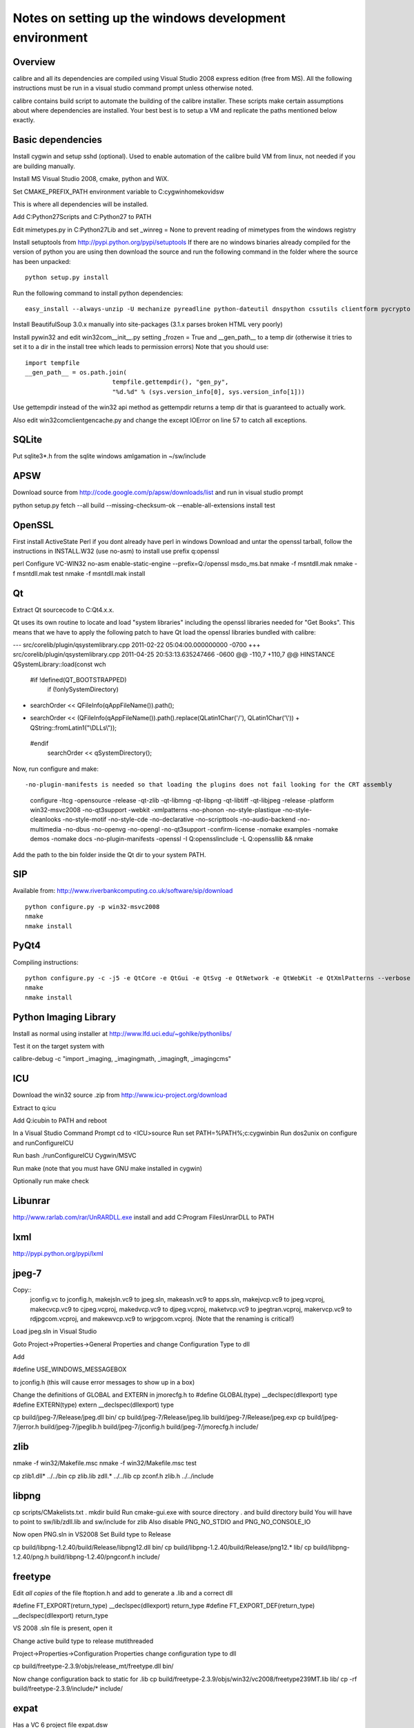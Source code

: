 Notes on setting up the windows development environment
========================================================

Overview
----------

calibre and all its dependencies are compiled using Visual Studio 2008 express edition (free from MS). All the following instructions must be run in a visual studio command prompt unless otherwise noted.

calibre contains build script to automate the building of the calibre installer. These scripts make certain assumptions about where dependencies are installed. Your best best is to setup a VM and replicate the paths mentioned below exactly.

Basic dependencies
--------------------

Install cygwin and setup sshd (optional). Used to enable automation of the calibre build VM from linux, not needed if you are building manually.

Install MS Visual Studio 2008, cmake, python and WiX.

Set CMAKE_PREFIX_PATH environment variable to C:\cygwin\home\kovid\sw

This is where all dependencies will be installed.

Add C:\Python27\Scripts and C:\Python27 to PATH 

Edit mimetypes.py in C:\Python27\Lib and set _winreg = None to prevent reading of mimetypes from the windows registry

Install setuptools from http://pypi.python.org/pypi/setuptools
If there are no windows binaries already compiled for the version of python you are using then download the source and run the following command in the folder where the source has been unpacked::

     python setup.py install

Run the following command to install python dependencies::

    easy_install --always-unzip -U mechanize pyreadline python-dateutil dnspython cssutils clientform pycrypto

Install BeautifulSoup 3.0.x manually into site-packages (3.1.x parses broken HTML very poorly)

Install pywin32 and edit win32com\__init__.py setting _frozen = True and
__gen_path__ to a temp dir (otherwise it tries to set it to a dir in the install tree which leads to permission errors)
Note that you should use::

    import tempfile
    __gen_path__ = os.path.join(
                            tempfile.gettempdir(), "gen_py",
                            "%d.%d" % (sys.version_info[0], sys.version_info[1]))

Use gettempdir instead of the win32 api method as gettempdir returns a temp dir that is guaranteed to actually work.


Also edit win32com\client\gencache.py and change the except IOError on line 57 to catch all exceptions.

SQLite
---------

Put sqlite3*.h from the sqlite windows amlgamation in ~/sw/include

APSW
-----

Download source from http://code.google.com/p/apsw/downloads/list and run in visual studio prompt

python setup.py fetch --all build --missing-checksum-ok --enable-all-extensions install test

OpenSSL
--------

First install ActiveState Perl if you dont already have perl in windows
Download and untar the openssl tarball, follow the instructions in INSTALL.W32 (use no-asm)
to install use prefix q:\openssl

perl Configure VC-WIN32 no-asm enable-static-engine --prefix=Q:/openssl
ms\do_ms.bat
nmake -f ms\ntdll.mak
nmake -f ms\ntdll.mak test
nmake -f ms\ntdll.mak install

Qt
--------

Extract Qt sourcecode to C:\Qt\4.x.x. 

Qt uses its own routine to locate and load "system libraries" including the openssl libraries needed for "Get Books". This means that we have to apply the following patch to have Qt load the openssl libraries bundled with calibre:


--- src/corelib/plugin/qsystemlibrary.cpp	2011-02-22 05:04:00.000000000 -0700
+++ src/corelib/plugin/qsystemlibrary.cpp	2011-04-25 20:53:13.635247466 -0600
@@ -110,7 +110,7 @@ HINSTANCE QSystemLibrary::load(const wch
 
 #if !defined(QT_BOOTSTRAPPED)
     if (!onlySystemDirectory)
-        searchOrder << QFileInfo(qAppFileName()).path();
+        searchOrder << (QFileInfo(qAppFileName()).path().replace(QLatin1Char('/'), QLatin1Char('\\')) + QString::fromLatin1("\\DLLs\\"));
 #endif
     searchOrder << qSystemDirectory();
 

Now, run configure and make::

-no-plugin-manifests is needed so that loading the plugins does not fail looking for the CRT assembly

    configure -ltcg -opensource -release -qt-zlib -qt-libmng -qt-libpng -qt-libtiff -qt-libjpeg -release -platform win32-msvc2008 -no-qt3support -webkit -xmlpatterns -no-phonon -no-style-plastique -no-style-cleanlooks -no-style-motif -no-style-cde -no-declarative -no-scripttools -no-audio-backend -no-multimedia -no-dbus -no-openvg -no-opengl -no-qt3support -confirm-license -nomake examples -nomake demos -nomake docs -no-plugin-manifests -openssl -I Q:\openssl\include -L Q:\openssl\lib && nmake

Add the path to the bin folder inside the Qt dir to your system PATH.

SIP
-----

Available from: http://www.riverbankcomputing.co.uk/software/sip/download ::

    python configure.py -p win32-msvc2008
    nmake
    nmake install

PyQt4
----------

Compiling instructions::

    python configure.py -c -j5 -e QtCore -e QtGui -e QtSvg -e QtNetwork -e QtWebKit -e QtXmlPatterns --verbose --confirm-license
    nmake
    nmake install

Python Imaging Library
------------------------

Install as normal using installer at http://www.lfd.uci.edu/~gohlke/pythonlibs/

Test it on the target system with

calibre-debug -c "import _imaging, _imagingmath, _imagingft, _imagingcms"

ICU
-------

Download the win32 source .zip from http://www.icu-project.org/download

Extract to q:\icu

Add Q:\icu\bin to PATH and reboot

In a Visual Studio Command Prompt
cd to <ICU>\source
Run set PATH=%PATH%;c:\cygwin\bin
Run dos2unix on configure and runConfigureICU

Run bash ./runConfigureICU Cygwin/MSVC

Run make (note that you must have GNU make installed in cygwin)

Optionally run make check

Libunrar
----------

http://www.rarlab.com/rar/UnRARDLL.exe install and add C:\Program Files\UnrarDLL to PATH

lxml
------

http://pypi.python.org/pypi/lxml

jpeg-7
-------

Copy:: 
    jconfig.vc to jconfig.h, makejsln.vc9 to jpeg.sln,
    makeasln.vc9 to apps.sln, makejvcp.vc9 to jpeg.vcproj,
    makecvcp.vc9 to cjpeg.vcproj, makedvcp.vc9 to djpeg.vcproj,
    maketvcp.vc9 to jpegtran.vcproj, makervcp.vc9 to rdjpgcom.vcproj, and
    makewvcp.vc9 to wrjpgcom.vcproj.  (Note that the renaming is critical!)

Load jpeg.sln in Visual Studio

Goto Project->Properties->General Properties and change Configuration Type to dll

Add 

#define USE_WINDOWS_MESSAGEBOX

to jconfig.h (this will cause error messages to show up in a box)

Change the definitions of GLOBAL and EXTERN in jmorecfg.h to
#define GLOBAL(type)        __declspec(dllexport) type
#define EXTERN(type)        extern __declspec(dllexport) type

cp build/jpeg-7/Release/jpeg.dll bin/
cp build/jpeg-7/Release/jpeg.lib build/jpeg-7/Release/jpeg.exp
cp build/jpeg-7/jerror.h build/jpeg-7/jpeglib.h build/jpeg-7/jconfig.h build/jpeg-7/jmorecfg.h include/

zlib
------

nmake -f win32/Makefile.msc
nmake -f win32/Makefile.msc test

cp zlib1.dll* ../../bin
cp zlib.lib zdll.* ../../lib
cp zconf.h zlib.h ../../include


libpng
---------

cp scripts/CMakelists.txt .
mkdir build
Run cmake-gui.exe with source directory . and build directory build
You will have to point to sw/lib/zdll.lib and sw/include for zlib
Also disable PNG_NO_STDIO and PNG_NO_CONSOLE_IO

Now open PNG.sln in VS2008
Set Build type to Release

cp build/libpng-1.2.40/build/Release/libpng12.dll bin/
cp build/libpng-1.2.40/build/Release/png12.* lib/
cp build/libpng-1.2.40/png.h build/libpng-1.2.40/pngconf.h include/

freetype
-----------

Edit *all copies* of the file ftoption.h and add to generate a .lib
and a correct dll

#define FT_EXPORT(return_type) __declspec(dllexport) return_type 
#define FT_EXPORT_DEF(return_type) __declspec(dllexport) return_type


VS 2008 .sln file is present, open it

Change active build type to release mutithreaded

Project->Properties->Configuration Properties 
change configuration type to dll

cp build/freetype-2.3.9/objs/release_mt/freetype.dll bin/

Now change configuration back to static for .lib
cp build/freetype-2.3.9/objs/win32/vc2008/freetype239MT.lib lib/
cp -rf build/freetype-2.3.9/include/* include/

expat
--------

Has a VC 6 project file expat.dsw

Set active build to Relase and change build type to dll

cp build/expat-2.0.1/win32/bin/Release/*.lib lib/
cp build/expat-2.0.1/win32/bin/Release/*.exp lib/
cp build/expat-2.0.1/win32/bin/Release/*.dll bin/
cp build/expat-2.0.1/lib/expat.h build/expat-2.0.1/lib/expat_external.h include/

libxml2
-------------

cd win32
cscript configure.js include=C:\cygwin\home\kovid\sw\include lib=C:\cygwin\home\sw\lib prefix=C:\cygwin\home\kovid\sw zlib=yes iconv=no
nmake /f Makefile.msvc
nmake /f Makefile.msvc install
mv lib/libxml2.dll bin/
cp ./build/libxml2-2.7.5/win32/bin.msvc/*.manifest bin/

kdewin32-msvc
----------------

Get it from http://www.winkde.org/pub/kde/ports/win32/repository/kdesupport/
mkdir build
Run cmake

Set build type to release and configuration to dll

Build

cp build/kdewin32-msvc-0.3.9/build/include/* include/
cp build/kdewin32-msvc-0.3.9/build/bin/Release/*.dll bin/
cp build/kdewin32-msvc-0.3.9/build/bin/Release/*.lib lib/
cp build/kdewin32-msvc-0.3.9/build/bin/Release/*.exp lib/
cp -r build/kdewin32-msvc-0.3.9/include/msvc/ include/
cp build/kdewin32-msvc-0.3.9/include/*.h include/

fontconfig
---------------

Get it from http://www.winkde.org/pub/kde/ports/win32/repository/win32libs/
mkdir build
Remove subdirectory test from the bottom of CMakeLists.txt
run cmake

Set build type to release and project config to dll
Right click on the fontconfig project and select properties. Add sw/include/msvc to the include paths
Build only fontconfig

cp build/fontconfig-msvc-2.4.2-3/build/src/Release/*.dll bin
cp build/fontconfig-msvc-2.4.2-3/build/src/Release/*.lib lib
cp build/fontconfig-msvc-2.4.2-3/build/src/Release/*.exp lib
cp -r build/fontconfig-msvc-2.4.2-3/fontconfig/ include/

Also install the etc files from the font-config-bin archive from kde win32libs
It contains correct fonts.conf etc.


poppler
-------------

In Cmake: disable GTK, Qt, OPenjpeg, cpp, lcms, gtk_tests, qt_tests. Enable qt4, jpeg, png and zlib

NOTE: poppler must be built as a static library, unless you build the qt4 bindings

cp build/utils/Release/*.exe ../../bin/


podofo
----------

Add the following three lines near the top of CMakeLists.txt
SET(WANT_LIB64 FALSE)
SET(PODOFO_BUILD_SHARED TRUE)
SET(PODOFO_BUILD_STATIC FALSE)

cp build/podofo-*/build/src/Release/podofo.dll bin/
cp build/podofo-*/build/src/Release/podofo.lib lib/
cp build/podofo-*/build/src/Release/podofo.exp lib/

cp build/podofo-*/build/podofo_config.h include/podofo/
cp -r build/podofo-*/src/* include/podofo/

You have to use >=0.9.1


ImageMagick
--------------

Get the source from: http://www.imagemagick.org/download/windows/ImageMagick-windows.zip

Edit VisualMagick/configure/configure.cpp to set

int projectType = MULTITHREADEDDLL;

Run configure.bat in a  visual studio command prompt

Run configure.exe generated by configure.bat

Edit magick/magick-config.h

Undefine ProvideDllMain and MAGICKCORE_X11_DELEGATE

Now open VisualMagick/VisualDynamicMT.sln set to Release
Remove the CORE_xlib, UTIL_Imdisplay and CORE_Magick++ projects.

F7 for build project, you will get one error due to the removal of xlib, ignore
it.

netifaces
------------

Download the source tarball from http://alastairs-place.net/projects/netifaces/

Rename netifaces.c to netifaces.cpp and make the same change in setup.py

Run 

python setup.py build
cp build/lib.win32-2.7/netifaces.pyd /cygdrive/c/Python27/Lib/site-packages/

psutil
--------

Download the source tarball

Run

Python setup.py build
cp -r build/lib.win32-*/* /cygdrive/c/Python27/Lib/site-packages/

easylzma
----------

Get it from http://lloyd.github.com/easylzma/ (use the trunk version)

Run cmake and build the Visual Studio solution (generates CLI tools and dll and
static lib automatically)

calibre
---------

Take a linux calibre tree on which you have run the following command::

    python setup.py stage1

and copy it to windows.

Run::

    python setup.py build
    python setup.py win32_freeze

This will create the .msi in the dist directory.

